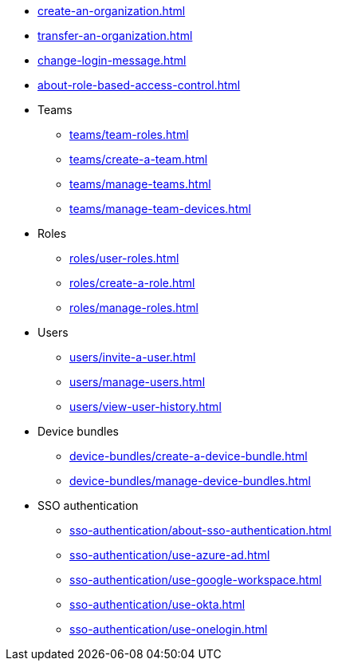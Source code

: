 ** xref:create-an-organization.adoc[]
** xref:transfer-an-organization.adoc[]
** xref:change-login-message.adoc[]
** xref:about-role-based-access-control.adoc[]

** Teams
*** xref:teams/team-roles.adoc[]
*** xref:teams/create-a-team.adoc[]
*** xref:teams/manage-teams.adoc[]
*** xref:teams/manage-team-devices.adoc[]

** Roles
*** xref:roles/user-roles.adoc[]
*** xref:roles/create-a-role.adoc[]
*** xref:roles/manage-roles.adoc[]

** Users
*** xref:users/invite-a-user.adoc[]
*** xref:users/manage-users.adoc[]
*** xref:users/view-user-history.adoc[]

** Device bundles
*** xref:device-bundles/create-a-device-bundle.adoc[]
*** xref:device-bundles/manage-device-bundles.adoc[]

** SSO authentication
*** xref:sso-authentication/about-sso-authentication.adoc[]
*** xref:sso-authentication/use-azure-ad.adoc[]
*** xref:sso-authentication/use-google-workspace.adoc[]
*** xref:sso-authentication/use-okta.adoc[]
*** xref:sso-authentication/use-onelogin.adoc[]
